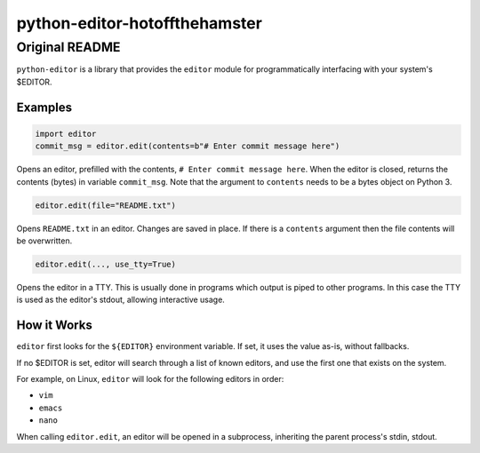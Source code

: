 @@@@@@@@@@@@@@@@@@@@@@@@@@@@@@
python-editor-hotoffthehamster
@@@@@@@@@@@@@@@@@@@@@@@@@@@@@@

###############
Original README
###############

``python-editor`` is a library that provides the ``editor`` module for
programmatically interfacing with your system's $EDITOR.

Examples
========

.. code-block::  python

  import editor
  commit_msg = editor.edit(contents=b"# Enter commit message here")

Opens an editor, prefilled with the contents, ``# Enter commit message here``.
When the editor is closed, returns the contents (bytes) in variable ``commit_msg``.
Note that the argument to ``contents`` needs to be a bytes object on Python 3.

.. code-block::  python

  editor.edit(file="README.txt")

Opens ``README.txt`` in an editor.  Changes are saved in place.  If there is
a ``contents`` argument then the file contents will be overwritten.

.. code-block::  python

  editor.edit(..., use_tty=True)

Opens the editor in a TTY.  This is usually done in programs which output is
piped to other programs.  In this case the TTY is used as the editor's stdout,
allowing interactive usage.

How it Works
============

``editor`` first looks for the ``${EDITOR}`` environment variable.  If set, it uses
the value as-is, without fallbacks.

If no $EDITOR is set, editor will search through a list of known editors, and
use the first one that exists on the system.

For example, on Linux, ``editor`` will look for the following editors in order:

* ``vim``
* ``emacs``
* ``nano``

When calling ``editor.edit``, an editor will be opened in a subprocess, inheriting
the parent process's stdin, stdout.
